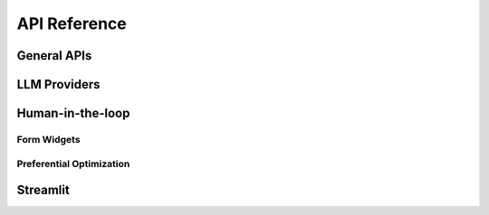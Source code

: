 .. module:: optuna_dashboard

API Reference
=============

General APIs
------------

.. autosummary::
   :toctree: _generated/
   :nosignatures:

   optuna_dashboard.run_server
   optuna_dashboard.wsgi
   optuna_dashboard.save_note
   optuna_dashboard.save_plotly_graph_object
   optuna_dashboard.artifact.get_artifact_path

LLM Providers
-------------

.. autosummary::
   :toctree: _generated/
   :nosignatures:

   optuna_dashboard.llm.openai.OpenAI
   optuna_dashboard.llm.openai.AzureOpenAI


Human-in-the-loop
-----------------

Form Widgets
~~~~~~~~~~~~

.. autosummary::
   :toctree: _generated/
   :nosignatures:

   optuna_dashboard.register_objective_form_widgets
   optuna_dashboard.register_user_attr_form_widgets
   optuna_dashboard.dict_to_form_widget
   optuna_dashboard.ChoiceWidget
   optuna_dashboard.SliderWidget
   optuna_dashboard.TextInputWidget
   optuna_dashboard.ObjectiveUserAttrRef

Preferential Optimization
~~~~~~~~~~~~~~~~~~~~~~~~~

.. autosummary::
   :toctree: _generated/
   :nosignatures:

   optuna_dashboard.preferential.create_study
   optuna_dashboard.preferential.load_study
   optuna_dashboard.preferential.PreferentialStudy
   optuna_dashboard.preferential.samplers.gp.PreferentialGPSampler
   optuna_dashboard.register_preference_feedback_component

Streamlit
-----------------

.. autosummary::
   :toctree: _generated/
   :nosignatures:

   optuna_dashboard.streamlit.render_trial_note
   optuna_dashboard.streamlit.render_objective_form_widgets
   optuna_dashboard.streamlit.render_user_attr_form_widgets
